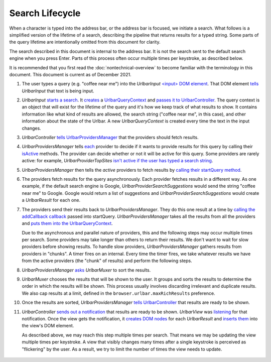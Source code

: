 Search Lifecycle
================

When a character is typed into the address bar, or the address bar is focused,
we initiate a search. What follows is a simplified version of the
lifetime of a search, describing the pipeline that returns results for a typed
string. Some parts of the query lifetime are intentionally omitted from this
document for clarity.

The search described in this document is internal to the address bar. It is not
the search sent to the default search engine when you press Enter. Parts of this
process often occur multiple times per keystroke, as described below.

It is recommended that you first read the :doc:`nontechnical-overview` to become
familiar with the terminology in this document. This document is current as
of December 2021.

#.
   The user types a query (e.g. "coffee near me") into the *UrlbarInput*
   `<input> DOM element <https://searchfox.org/mozilla-central/rev/0bcf81557b89e7757c44e25bb4bc7f4cb8619dc9/browser/base/content/browser.xhtml#1864>`_.
   That DOM element `tells <https://searchfox.org/mozilla-central/rev/0bcf81557b89e7757c44e25bb4bc7f4cb8619dc9/browser/components/urlbar/UrlbarInput.jsm#2919>`_
   *UrlbarInput* that text is being input.

#.
   *UrlbarInput* `starts a search <https://searchfox.org/mozilla-central/rev/0bcf81557b89e7757c44e25bb4bc7f4cb8619dc9/browser/components/urlbar/UrlbarInput.jsm#2990>`_.
   It `creates <https://searchfox.org/mozilla-central/rev/0bcf81557b89e7757c44e25bb4bc7f4cb8619dc9/browser/components/urlbar/UrlbarInput.jsm#1290>`_
   a `UrlbarQueryContext <https://firefox-source-docs.mozilla.org/browser/urlbar/overview.html#the-urlbarquerycontext>`_
   and `passes it to UrlbarController <https://searchfox.org/mozilla-central/rev/0bcf81557b89e7757c44e25bb4bc7f4cb8619dc9/browser/components/urlbar/UrlbarInput.jsm#1289>`_.
   The query context is an object that will exist for the lifetime of the query
   and it's how we keep track of what results to show. It contains information
   like what kind of results are allowed, the search string ("coffee near me",
   in this case), and other information about the state of the Urlbar. A new
   *UrlbarQueryContext* is created every time the text in the input changes.

#.
   *UrlbarController* `tells UrlbarProvidersManager <https://searchfox.org/mozilla-central/rev/0bcf81557b89e7757c44e25bb4bc7f4cb8619dc9/browser/components/urlbar/UrlbarController.jsm#134>`_
   that the providers should fetch results.

#.
   *UrlbarProvidersManager* tells `each <https://searchfox.org/mozilla-central/source/browser/components/urlbar/UrlbarProvidersManager.jsm#348>`_
   provider to decide if it wants to provide results for this query by calling
   their `isActive <https://searchfox.org/mozilla-central/source/browser/components/urlbar/UrlbarProvidersManager.jsm#362>`_
   methods. The provider can decide whether or not it will be active for this
   query. Some providers are rarely active: for example,
   *UrlbarProviderTopSites* `isn't active if the user has typed a search string <https://searchfox.org/mozilla-central/rev/0bcf81557b89e7757c44e25bb4bc7f4cb8619dc9/browser/components/urlbar/UrlbarProviderTopSites.jsm#69>`_.

#.
   *UrlbarProvidersManager* then tells the *active* providers to fetch results by
   `calling their startQuery method <https://searchfox.org/mozilla-central/rev/0bcf81557b89e7757c44e25bb4bc7f4cb8619dc9/browser/components/urlbar/UrlbarProvidersManager.jsm#400>`_.

#.
   The providers fetch results for the query asynchronously. Each provider
   fetches results in a different way. As one example, if the default search
   engine is Google, *UrlbarProviderSearchSuggestions* would send the string
   "coffee near me" to Google. Google would return a list of suggestions and
   *UrlbarProviderSearchSuggestions* would create a *UrlbarResult* for each one.

#.
   The providers send their results back to *UrlbarProvidersManager*. They do
   this one result at a time by `calling the addCallback callback <https://searchfox.org/mozilla-central/rev/0bcf81557b89e7757c44e25bb4bc7f4cb8619dc9/browser/components/urlbar/UrlbarProviderSearchSuggestions.jsm#294>`_
   passed into startQuery. *UrlbarProvidersManager* takes all the results from all the
   providers and `puts them into the UrlbarQueryContext <https://searchfox.org/mozilla-central/rev/0bcf81557b89e7757c44e25bb4bc7f4cb8619dc9/browser/components/urlbar/UrlbarProvidersManager.jsm#541>`_.

   Due to the asynchronous and parallel nature of providers, this and the
   following steps may occur multiple times per search. Some providers may take
   longer than others to return their results. We don't want to wait for slow
   providers before showing results. To handle slow providers,
   *UrlbarProvidersManager* gathers results from providers in "chunks". A timer
   fires on an internal. Every time the timer fires, we take whatever results we
   have from the active providers (the "chunk" of results) and perform the
   following steps.

#.
   *UrlbarProvidersManager* `asks <https://searchfox.org/mozilla-central/rev/0bcf81557b89e7757c44e25bb4bc7f4cb8619dc9/browser/components/urlbar/UrlbarProvidersManager.jsm#582>`_
   *UrlbarMuxer* to sort the results.

#.
   *UrlbarMuxer* chooses the results that will be shown to the user. It groups
   and sorts the results to determine the order in which the results will be
   shown. This process usually involves discarding irrelevant and duplicate
   results. We also cap results at a limit, defined in the
   ``browser.urlbar.maxRichResults`` preference.

#.
   Once the results are sorted, *UrlbarProvidersManager*
   `tells UrlbarController <https://searchfox.org/mozilla-central/rev/0bcf81557b89e7757c44e25bb4bc7f4cb8619dc9/browser/components/urlbar/UrlbarProvidersManager.jsm#627>`_
   that results are ready to be shown.

#.
   *UrlbarController* `sends out a notification <https://searchfox.org/mozilla-central/rev/0bcf81557b89e7757c44e25bb4bc7f4cb8619dc9/browser/components/urlbar/UrlbarController.jsm#198>`_
   that results are ready to be shown. *UrlbarView* was `listening <https://searchfox.org/mozilla-central/rev/0bcf81557b89e7757c44e25bb4bc7f4cb8619dc9/browser/components/urlbar/UrlbarView.jsm#615>`_
   for that notification. Once the view gets the notification, it `creates <https://searchfox.org/mozilla-central/rev/0bcf81557b89e7757c44e25bb4bc7f4cb8619dc9/browser/components/urlbar/UrlbarView.jsm#623>`__
   `DOM nodes <https://searchfox.org/mozilla-central/rev/0bcf81557b89e7757c44e25bb4bc7f4cb8619dc9/browser/components/urlbar/UrlbarView.jsm#1003>`_
   for each *UrlbarResult* and `inserts them <https://searchfox.org/mozilla-central/rev/0bcf81557b89e7757c44e25bb4bc7f4cb8619dc9/browser/components/urlbar/UrlbarView.jsm#989>`_
   into the view's DOM element.

   As described above, we may reach this step multiple times per search. That
   means we may be updating the view multiple times per keystroke. A view that
   visibly changes many times after a single keystroke is perceived as
   "flickering" by the user. As a result, we try to limit the number of times
   the view needs to update.


   .. figure:: assets/lifetime/lifetime.png
      :alt: A chart with boxes representing the various components of the
            address bar. An arrow moves between the boxes to illustrate a query
            moving through the components.
      :scale: 80%
      :align: center
